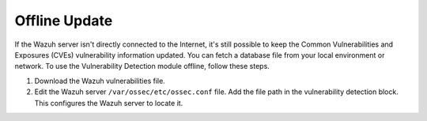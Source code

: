 .. Copyright (C) 2015, Wazuh, Inc.

.. meta::
   :description: Learn more about how to perform the offline update of the Wazuh Vulnerability Detector in this section of our documentation.

Offline Update
==============

If the Wazuh server isn't directly connected to the Internet, it's still possible to keep the Common Vulnerabilities and Exposures (CVEs) vulnerability information updated. You can fetch a database file from your local environment or network. To use the Vulnerability Detection module offline, follow these steps.

#. Download the Wazuh vulnerabilities file.
#. Edit the Wazuh server ``/var/ossec/etc/ossec.conf`` file. Add the file path in the vulnerability detection block. This configures the Wazuh server to locate it.

   .. code-block:: xml
      :emphasize-lines: 5
   
      <vulnerability-detection>
         <enabled>yes</enabled>
         <index-status>yes</index-status>
         <feed-update-interval>60m</feed-update-interval>
         <offline-url>file:///var/path/to/the/cves.file.tar.gz</offline-url>
      </vulnerability-detection>
